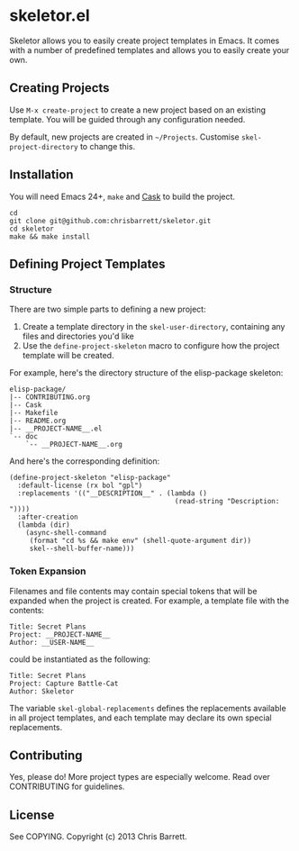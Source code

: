 #+AUTHOR: Chris Barrett
* skeletor.el

[[file:assets/skeletor.jpg]]

Skeletor allows you to easily create project templates in Emacs. It comes with a
number of predefined templates and allows you to easily create your own.

** Creating Projects
Use =M-x create-project= to create a new project based on an existing template.
You will be guided through any configuration needed.

By default, new projects are created in =~/Projects=. Customise
=skel-project-directory= to change this.

** Installation
You will need Emacs 24+, =make= and [[https://github.com/cask/cask][Cask]] to build the project.
#+begin_example
cd
git clone git@github.com:chrisbarrett/skeletor.git
cd skeletor
make && make install
#+end_example

** Defining Project Templates
*** Structure
There are two simple parts to defining a new project:

1. Create a template directory in the =skel-user-directory=, containing any
   files and directories you'd like
2. Use the =define-project-skeleton= macro to configure how the project template
   will be created.

For example, here's the directory structure of the elisp-package skeleton:
#+begin_example
elisp-package/
|-- CONTRIBUTING.org
|-- Cask
|-- Makefile
|-- README.org
|-- __PROJECT-NAME__.el
`-- doc
    `-- __PROJECT-NAME__.org
#+end_example

And here's the corresponding definition:
#+begin_src elisp
(define-project-skeleton "elisp-package"
  :default-license (rx bol "gpl")
  :replacements '(("__DESCRIPTION__" . (lambda ()
                                         (read-string "Description: "))))
  :after-creation
  (lambda (dir)
    (async-shell-command
     (format "cd %s && make env" (shell-quote-argument dir))
     skel--shell-buffer-name)))
#+end_src

*** Token Expansion

Filenames and file contents may contain special tokens that will be expanded
when the project is created. For example, a template file with the contents:

#+begin_example
Title: Secret Plans
Project: __PROJECT-NAME__
Author: __USER-NAME__
#+end_example

could be instantiated as the following:

#+begin_example
Title: Secret Plans
Project: Capture Battle-Cat
Author: Skeletor
#+end_example

The variable =skel-global-replacements= defines the replacements available in
all project templates, and each template may declare its own special
replacements.

** Contributing
Yes, please do! More project types are especially welcome. Read over
CONTRIBUTING for guidelines.

** License
See COPYING. Copyright (c) 2013 Chris Barrett.
